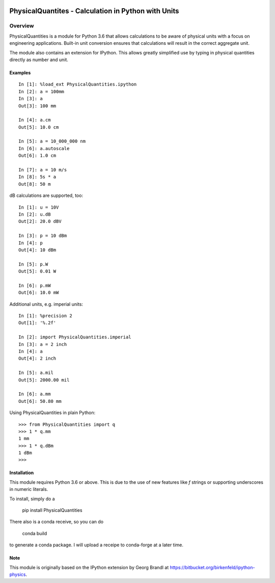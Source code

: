 .. image:: https://readthedocs.org/projects/physicalquantities/badge/?version=latest
   :target: http://physicalquantities.readthedocs.io/en/latest/
   :alt: Documentation Status

.. image:: https://codecov.io/gh/juhasch/PhysicalQuantities/branch/master/graph/badge.svg
  :target: https://codecov.io/gh/juhasch/PhysicalQuantities

.. image:: https://badge.fury.io/py/physicalquantities.svg
    :target: https://badge.fury.io/py/physicalquantities

.. image:: https://travis-ci.org/juhasch/PhysicalQuantities.svg
    :target: https://travis-ci.org/juhasch/PhysicalQuantities


=====================================================
 PhysicalQuantites - Calculation in Python with Units
=====================================================

Overview
========

PhysicalQuantities is a module for Python 3.6 that allows calculations to be aware 
of physical units with a focus on engineering applications. 
Built-in unit conversion ensures that calculations will result in the correct aggregate 
unit.

The module also contains an extension for IPython. This allows greatly simplified use by typing in physical quantities
directly as number and unit.

Examples
--------

::

    In [1]: %load_ext PhysicalQuantities.ipython
    In [2]: a = 100mm
    In [3]: a
    Out[3]: 100 mm

    In [4]: a.cm
    Out[5]: 10.0 cm

    In [5]: a = 10_000_000 nm
    In [6]: a.autoscale
    Out[6]: 1.0 cm

    In [7]: a = 10 m/s
    In [8]: 5s * a
    Out[8]: 50 m


dB calculations are supported, too:

::

    In [1]: u = 10V
    In [2]: u.dB
    Out[2]: 20.0 dBV

    In [3]: p = 10 dBm
    In [4]: p
    Out[4]: 10 dBm

    In [5]: p.W
    Out[5]: 0.01 W

    In [6]: p.mW
    Out[6]: 10.0 mW

Additional units, e.g. imperial units:

::

    In [1]: %precision 2
    Out[1]: '%.2f'

    In [2]: import PhysicalQuantities.imperial
    In [3]: a = 2 inch
    In [4]: a
    Out[4]: 2 inch

    In [5]: a.mil
    Out[5]: 2000.00 mil

    In [6]: a.mm
    Out[6]: 50.80 mm

Using PhysicalQuantities in plain Python:

::

    >>> from PhysicalQuantities import q
    >>> 1 * q.mm
    1 mm
    >>> 1 * q.dBm
    1 dBm
    >>>


Installation
------------
This module requires Python 3.6 or above. This is due to the use of new features like `f` strings
or supporting underscores in numeric literals.

To install, simply do a

    pip install PhysicalQuantities

There also is a conda receive, so you can do

    conda build

to generate a conda package. I will upload a receipe to conda-forge at a later time.

Note
----
This module is originally based on the IPython extension by Georg Brandl at
https://bitbucket.org/birkenfeld/ipython-physics.
